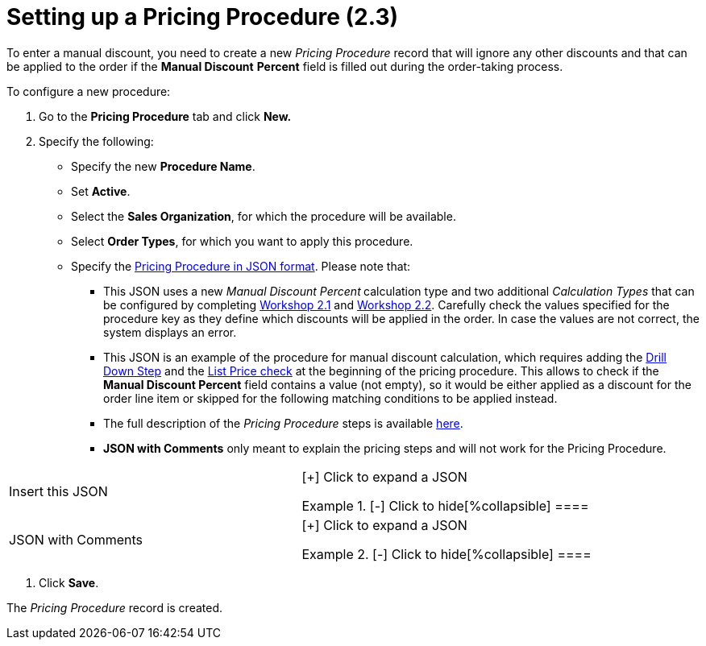 = Setting up a Pricing Procedure (2.3)

To enter a manual discount, you need to create a new _Pricing Procedure_
record that will ignore any other discounts and that can be applied to
the order if the *Manual Discount* *Percent* field is filled out during
the order-taking process.



To configure a new procedure:

. Go to the *Pricing Procedure* tab and click *New.*
. Specify the following:
* Specify the new *Procedure Name*.
* Set *Active*.
* Select the *Sales Organization*, for which the procedure will be
available.
* Select *Order Types*, for which you want to apply this procedure.
* Specify the xref:admin-guide/managing-ct-orders/price-management/ref-guide/pricing-procedure-v-2/pricing-procedure-v-2-steps/index[Pricing Procedure in
JSON format]. Please note that:
** This JSON uses a new _Manual Discount Percent_** **calculation type
and two additional _Calculation Types_ that can be configured by
completing xref:admin-guide/workshops/workshop-2-0-setting-up-discounts/workshop-2-1-configuring-a-client-based-discount/index[Workshop
2.1] and xref:admin-guide/workshops/workshop-2-0-setting-up-discounts/workshop-2-2-configuring-a-new-promotion/index[Workshop
2.2]. Carefully check the values specified for
the [.apiobject]#procedure# key as they define which discounts
will be applied in the order. In case the values are not correct, the
system displays an error.
** This JSON is an example of the procedure for manual discount
calculation, which requires adding
the xref:admin-guide/managing-ct-orders/price-management/ref-guide/pricing-procedure-v-2/pricing-procedure-v-2-steps/the-drill-down-step[Drill Down Step] and
the xref:admin-guide/managing-ct-orders/price-management/ref-guide/pricing-procedure-v-2/pricing-procedure-v-2-steps/step-conditions[List Price check] at the beginning of the
pricing procedure. This allows to check if the *Manual Discount
Percent* field contains a value (not empty), so it would be either
applied as a discount for the order line item or skipped for the
following matching conditions to be applied instead.
** The full description of the _Pricing Procedure_ steps is
available xref:admin-guide/managing-ct-orders/price-management/ref-guide/pricing-procedure-v-2/pricing-procedure-v-2-steps/index[here].
** *JSON with Comments* only meant to explain the pricing steps and will
not work for the [.object]#Pricing Procedure#.

[width="100%",cols="50%,50%",]
|===
|Insert this JSON a|
[{plus}] Click to expand a JSON

.[-] Click to hide[%collapsible] ====

====

|JSON with Comments a|
[{plus}] Click to expand a JSON

.[-] Click to hide[%collapsible] ====



====

|===
. Click *Save*.

The _Pricing Procedure_ record is created.
